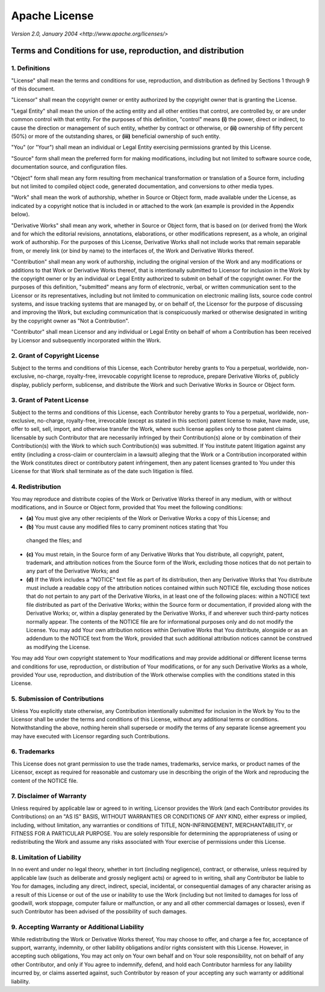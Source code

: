 Apache License
==============

*Version 2.0, January 2004*
*<http://www.apache.org/licenses/>*

Terms and Conditions for use, reproduction, and distribution
-------------------------------------------------------------

1. Definitions
~~~~~~~~~~~~~~

"License" shall mean the terms and conditions for use, reproduction, and
distribution as defined by Sections 1 through 9 of this document.

"Licensor" shall mean the copyright owner or entity authorized by the copyright
owner that is granting the License.

"Legal Entity" shall mean the union of the acting entity and all other entities
that control, are controlled by, or are under common control with that entity.
For the purposes of this definition, "control" means **(i)** the power, direct or
indirect, to cause the direction or management of such entity, whether by
contract or otherwise, or **(ii)** ownership of fifty percent (50%) or more of the
outstanding shares, or **(iii)** beneficial ownership of such entity.

"You" (or "Your") shall mean an individual or Legal Entity exercising
permissions granted by this License.

"Source" form shall mean the preferred form for making modifications, including
but not limited to software source code, documentation source, and configuration
files.

"Object" form shall mean any form resulting from mechanical transformation or
translation of a Source form, including but not limited to compiled object code,
generated documentation, and conversions to other media types.

"Work" shall mean the work of authorship, whether in Source or Object form, made
available under the License, as indicated by a copyright notice that is included
in or attached to the work (an example is provided in the Appendix below).

"Derivative Works" shall mean any work, whether in Source or Object form, that
is based on (or derived from) the Work and for which the editorial revisions,
annotations, elaborations, or other modifications represent, as a whole, an
original work of authorship. For the purposes of this License, Derivative Works
shall not include works that remain separable from, or merely link (or bind by
name) to the interfaces of, the Work and Derivative Works thereof.

"Contribution" shall mean any work of authorship, including the original version
of the Work and any modifications or additions to that Work or Derivative Works
thereof, that is intentionally submitted to Licensor for inclusion in the Work
by the copyright owner or by an individual or Legal Entity authorized to submit
on behalf of the copyright owner. For the purposes of this definition,
"submitted" means any form of electronic, verbal, or written communication sent
to the Licensor or its representatives, including but not limited to
communication on electronic mailing lists, source code control systems, and
issue tracking systems that are managed by, or on behalf of, the Licensor for
the purpose of discussing and improving the Work, but excluding communication
that is conspicuously marked or otherwise designated in writing by the copyright
owner as "Not a Contribution".

"Contributor" shall mean Licensor and any individual or Legal Entity on behalf
of whom a Contribution has been received by Licensor and subsequently
incorporated within the Work.

2. Grant of Copyright License
~~~~~~~~~~~~~~~~~~~~~~~~~~~~~

Subject to the terms and conditions of this License, each Contributor hereby
grants to You a perpetual, worldwide, non-exclusive, no-charge, royalty-free,
irrevocable copyright license to reproduce, prepare Derivative Works of,
publicly display, publicly perform, sublicense, and distribute the Work and such
Derivative Works in Source or Object form.

3. Grant of Patent License
~~~~~~~~~~~~~~~~~~~~~~~~~~

Subject to the terms and conditions of this License, each Contributor hereby
grants to You a perpetual, worldwide, non-exclusive, no-charge, royalty-free,
irrevocable (except as stated in this section) patent license to make, have
made, use, offer to sell, sell, import, and otherwise transfer the Work, where
such license applies only to those patent claims licensable by such Contributor
that are necessarily infringed by their Contribution(s) alone or by combination
of their Contribution(s) with the Work to which such Contribution(s) was
submitted. If You institute patent litigation against any entity (including a
cross-claim or counterclaim in a lawsuit) alleging that the Work or a
Contribution incorporated within the Work constitutes direct or contributory
patent infringement, then any patent licenses granted to You under this License
for that Work shall terminate as of the date such litigation is filed.

4. Redistribution
~~~~~~~~~~~~~~~~~

You may reproduce and distribute copies of the Work or Derivative Works thereof
in any medium, with or without modifications, and in Source or Object form,
provided that You meet the following conditions:

* **(a)** You must give any other recipients of the Work or Derivative Works a copy of
  this License; and
* **(b)** You must cause any modified files to carry prominent notices stating that You
 changed the files; and
* **(c)** You must retain, in the Source form of any Derivative Works that You distribute,
  all copyright, patent, trademark, and attribution notices from the Source form
  of the Work, excluding those notices that do not pertain to any part of the
  Derivative Works; and
* **(d)** If the Work includes a "NOTICE" text file as part of its distribution, then any
  Derivative Works that You distribute must include a readable copy of the
  attribution notices contained within such NOTICE file, excluding those notices
  that do not pertain to any part of the Derivative Works, in at least one of the
  following places: within a NOTICE text file distributed as part of the
  Derivative Works; within the Source form or documentation, if provided along
  with the Derivative Works; or, within a display generated by the Derivative
  Works, if and wherever such third-party notices normally appear. The contents of
  the NOTICE file are for informational purposes only and do not modify the
  License. You may add Your own attribution notices within Derivative Works that
  You distribute, alongside or as an addendum to the NOTICE text from the Work,
  provided that such additional attribution notices cannot be construed as
  modifying the License.

You may add Your own copyright statement to Your modifications and may provide
additional or different license terms and conditions for use, reproduction, or
distribution of Your modifications, or for any such Derivative Works as a whole,
provided Your use, reproduction, and distribution of the Work otherwise complies
with the conditions stated in this License.

5. Submission of Contributions
~~~~~~~~~~~~~~~~~~~~~~~~~~~~~~

Unless You explicitly state otherwise, any Contribution intentionally submitted
for inclusion in the Work by You to the Licensor shall be under the terms and
conditions of this License, without any additional terms or conditions.
Notwithstanding the above, nothing herein shall supersede or modify the terms of
any separate license agreement you may have executed with Licensor regarding
such Contributions.

6. Trademarks
~~~~~~~~~~~~~

This License does not grant permission to use the trade names, trademarks,
service marks, or product names of the Licensor, except as required for
reasonable and customary use in describing the origin of the Work and
reproducing the content of the NOTICE file.

7. Disclaimer of Warranty
~~~~~~~~~~~~~~~~~~~~~~~~~

Unless required by applicable law or agreed to in writing, Licensor provides the
Work (and each Contributor provides its Contributions) on an "AS IS" BASIS,
WITHOUT WARRANTIES OR CONDITIONS OF ANY KIND, either express or implied,
including, without limitation, any warranties or conditions of TITLE,
NON-INFRINGEMENT, MERCHANTABILITY, or FITNESS FOR A PARTICULAR PURPOSE. You are
solely responsible for determining the appropriateness of using or
redistributing the Work and assume any risks associated with Your exercise of
permissions under this License.

8. Limitation of Liability
~~~~~~~~~~~~~~~~~~~~~~~~~~

In no event and under no legal theory, whether in tort (including negligence),
contract, or otherwise, unless required by applicable law (such as deliberate
and grossly negligent acts) or agreed to in writing, shall any Contributor be
liable to You for damages, including any direct, indirect, special, incidental,
or consequential damages of any character arising as a result of this License or
out of the use or inability to use the Work (including but not limited to
damages for loss of goodwill, work stoppage, computer failure or malfunction, or
any and all other commercial damages or losses), even if such Contributor has
been advised of the possibility of such damages.

9. Accepting Warranty or Additional Liability
~~~~~~~~~~~~~~~~~~~~~~~~~~~~~~~~~~~~~~~~~~~~~

While redistributing the Work or Derivative Works thereof, You may choose to
offer, and charge a fee for, acceptance of support, warranty, indemnity, or
other liability obligations and/or rights consistent with this License. However,
in accepting such obligations, You may act only on Your own behalf and on Your
sole responsibility, not on behalf of any other Contributor, and only if You
agree to indemnify, defend, and hold each Contributor harmless for any liability
incurred by, or claims asserted against, such Contributor by reason of your
accepting any such warranty or additional liability.

